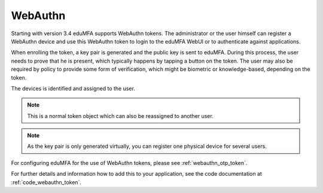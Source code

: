 .. _webauthn:

WebAuthn
--------

.. index:: WebAuth, FIDO2

Starting with version 3.4 eduMFA supports WebAuthn tokens. The
administrator or the user himself can register a WebAuthn device and use this
WebAuthn token to login to the eduMFA WebUI or to authenticate against
applications.

When enrolling the token, a key pair is generated and the public key is sent to
eduMFA. During this process, the user needs to prove that he is
present, which typically happens by tapping a button on the token. The user may
also be required by policy to provide some form of verification, which might be
biometric or knowledge-based, depending on the token.

The devices is identified and assigned to the user.

.. note:: This is a normal token object which can also be reassigned to
    another user.

.. note:: As the key pair is only generated virtually, you can register one
    physical device for several users.

For configuring eduMFA for the use of WebAuthn tokens, please see
:ref:`webauthn_otp_token`.

For further details and information how to add this to your application, see
the code documentation at :ref:`code_webauthn_token`.
